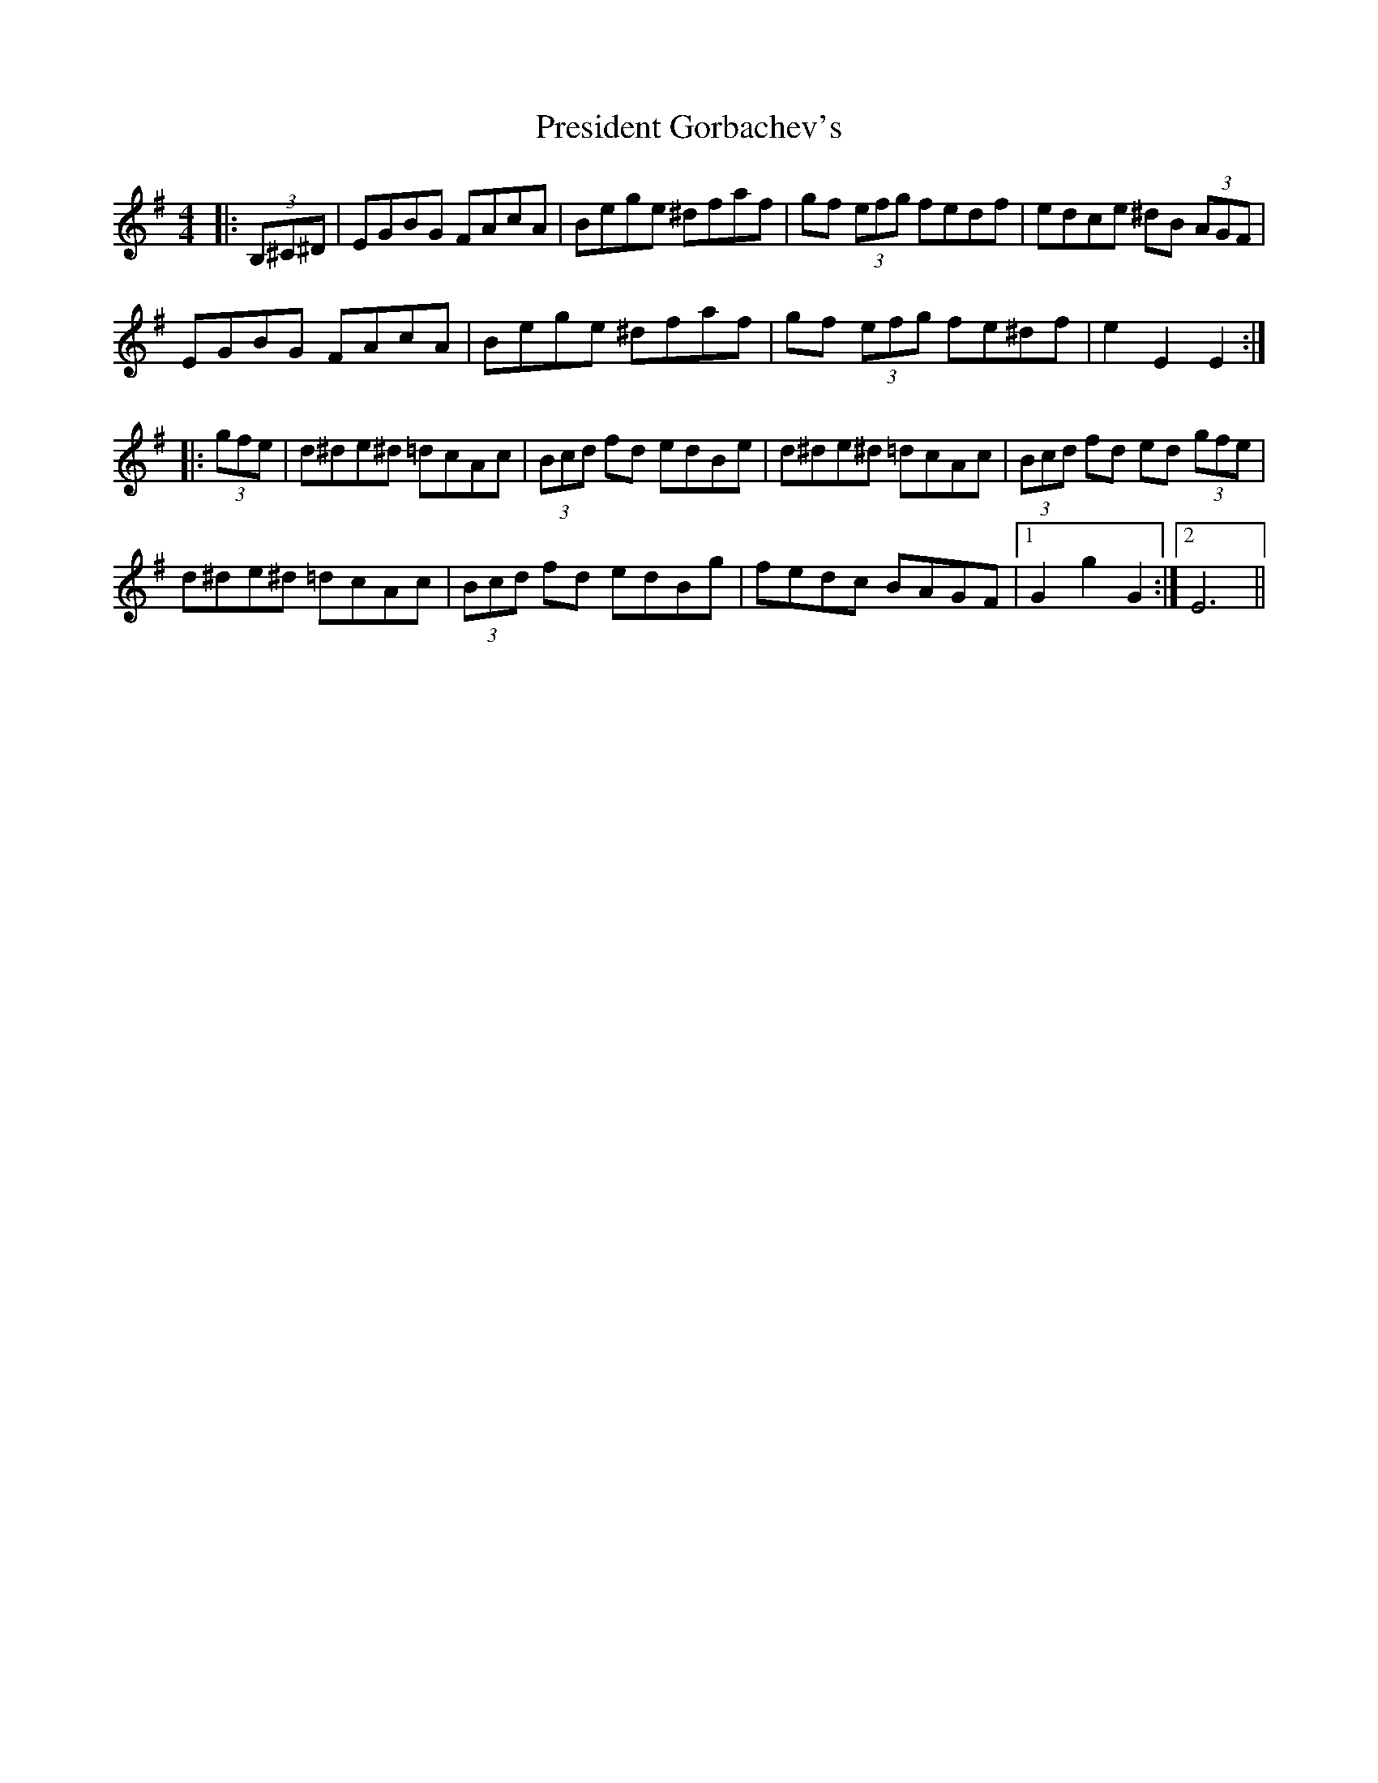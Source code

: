 X: 32948
T: President Gorbachev's
R: hornpipe
M: 4/4
K: Eminor
|:(3B,^C^D|EGBG FAcA|Bege ^dfaf|gf (3efg fedf|edce ^dB (3AGF|
EGBG FAcA|Bege ^dfaf|gf (3efg fe^df|e2 E2 E2:|
|:(3gfe|d^de^d =dcAc|(3Bcd fd edBe|d^de^d =dcAc|(3Bcd fd ed (3gfe|
d^de^d =dcAc|(3Bcd fd edBg|fedc BAGF|1 G2 g2 G2:|2 E6||

